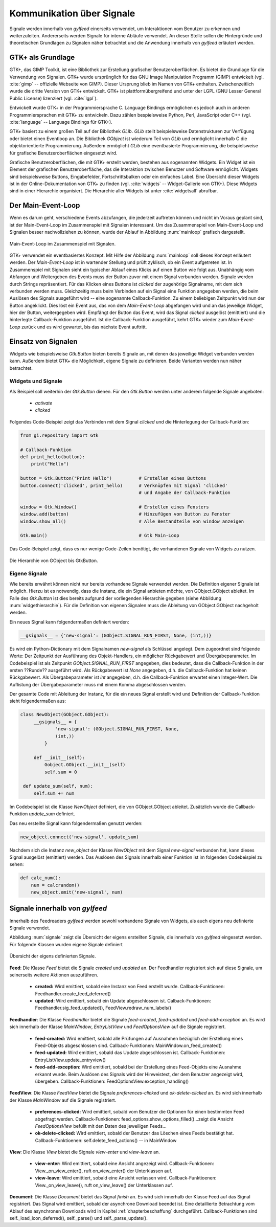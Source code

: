 .. _signal_kommunikation:

**************************
Kommunikation über Signale
**************************


Signale werden innerhalb von *gylfeed* einerseits verwendet, um Interaktionen vom Benutzer
zu erkennen und weiterzuleiten. Andererseits werden Signale für interne Abläufe
verwendet. An dieser Stelle sollen die Hintergründe und theoretischen Grundlagen zu
Signalen näher betrachtet und die Anwendung innerhalb von *gylfeed* erläutert
werden.


GTK+ als Grundlage
==================

GTK+, das GIMP Toolkit, ist eine Bibliothek zur Erstellung grafischer
Benutzeroberflächen. Es bietet die Grundlage für die Verwendung von Signalen.
GTK+
wurde ursprünglich für das GNU Image Manipulation Programm (GIMP) entwickelt
(vgl. :cite:`gimp` -- offizielle Webseite von GIMP).
Dieser Ursprung blieb im Namen von GTK+ enthalten. Zwischenzeitlich wurde die
dritte Version von GTK+ entwickelt. GTK+ ist plattformübergreifend und unter der 
LGPL (GNU Lesser General Public License) lizenziert (vgl. :cite:`lgpl`).

Entwickelt wurde GTK+ in der Programmiersprache C. Language Bindings ermöglichen
es jedoch auch in anderen Programmiersprachen mit GTK+ zu entwickeln. Dazu zählen bespielsweise
Python, Perl, JavaScript oder C++ (vgl.
:cite:`language` -- Language Bindings für GTK+).

GTK+ basiert zu einem großen Teil auf der Bibliothek *GLib*. *GLib* stellt
beispielsweise Datenstrukturen zur Verfügung oder bietet einen Eventloop an.
Die Bibliothek *GObject* ist wiederum Teil von *GLib* und ermöglicht innerhalb
C die objektorientierte Programmierung. Außerdem ermöglicht *GLib* eine eventbasierte Programmierung,
die beispielsweise für grafische Benutzeroberflächen eingesetzt wird.

Grafische Benutzeroberflächen, die mit GTK+ erstellt werden, bestehen aus
sogenannten Widgets. Ein Widget ist ein Element der grafischen
Benutzeroberfläche, das die Interaktion zwischen Benutzer und Software ermöglicht. Widgets sind
beispielsweise Buttons, Eingabefelder, Fortschrittsbalken oder ein einfaches
Label. Eine Übersicht dieser Widgets ist in der Online-Dokumentation von GTK+ zu
finden (vgl. :cite:`widgets` -- Widget-Gallerie von GTK+). Diese Widgets sind in
einer Hierarchie organisiert. Die Hierarchie
aller Widgets ist unter :cite:`widgetsall` abrufbar.




Der Main-Event-Loop
===================

Wenn es darum geht, verschiedene Events abzufangen, die jederzeit auftreten können und nicht
im Voraus geplant sind, ist der Main-Event-Loop im Zusammenspiel mit Signalen
interessant.
Um das Zusammenspiel von Main-Event-Loop und Signalen besser nachvollziehen zu können,
wurde der Ablauf in Abbildung :num:`mainloop` grafisch dargestellt.

.. _mainloop:

.. figure:: ./figs/mainloop.png
    :alt: Main-Event-Loop im Zusammenspiel mit Signalen.
    :width: 80%
    :align: center
    
    Main-Event-Loop im Zusammenspiel mit Signalen.

    
GTK+ verwendet ein eventbasiertes Konzept. Mit Hilfe der Abbildung
:num:`mainloop` soll dieses Konzept erläutert werden. Der *Main-Event-Loop* ist
in wartender Stellung und prüft zyklisch, ob ein Event aufgetreten ist. In
Zusammenspiel mit Signalen sieht ein typischer Ablauf eines Klicks auf einen
Button wie folgt aus. Unabhängig vom Abfangen und Weitergeben des
Events muss der Button zuvor mit einem Signal verbunden werden. Signale werden durch Strings
repräsentiert. Für das Klicken eines Buttons ist *clicked* der zugehörige
Signalname,
mit dem sich verbunden werden muss. Gleichzeitig muss beim Verbinden auf ein
Signal eine Funktion angegeben werden, die beim Auslösen des Signals ausgeführt
wird -- eine sogenannte Callback-Funktion. Zu einem beliebigen Zeitpunkt wird
nun der Button angeklickt. Dies löst ein Event aus, das von dem
*Main-Event-Loop* abgefangen wird und an das jeweilige Widget, hier der Button,
weitergegeben wird. Empfängt der Button das Event, wird das Signal *clicked*
ausgelöst (emittiert) und die hinterlegte Callback-Funktion ausgeführt. Ist die
Callback-Funktion ausgeführt, kehrt GTK+ wieder zum *Main-Event-Loop* zurück und
es wird gewartet, bis das nächste Event auftritt.




Einsatz von Signalen
====================

Widgets wie beispielsweise *Gtk.Button* bieten bereits Signale an, mit denen das
jeweilige Widget verbunden werden kann. Außerdem bietet GTK+ die Möglichkeit,
eigene Signale zu definieren. Beide Varianten werden nun näher betrachtet.


Widgets und Signale
-------------------

Als Beispiel soll weiterhin der *Gtk.Button* dienen. Für den *Gtk.Button* werden
unter anderem folgende Signale angeboten:

 * *activate*
 * *clicked*

Folgendes Code-Beispiel zeigt das Verbinden mit dem Signal *clicked* und die
Hinterlegung der Callback-Funktion:

.. code-block:: python

    from gi.repository import Gtk

    # Callback-Funktion  
    def print_hello(button):
        print("Hello")

    button = Gtk.Button("Print Hello")          # Erstellen eines Buttons
    button.connect('clicked', print_hello)      # Verknüpfen mit Signal 'clicked'
                                                # und Angabe der Callback-Funktion

    window = Gtk.Window()                       # Erstellen eines Fensters
    window.add(button)                          # Hinzufügen von Button zu Fenster
    window.show_all()                           # Alle Bestandteile von window anzeigen

    Gtk.main()                                  # Gtk Main-Loop


Das Code-Beispiel zeigt, dass es nur wenige Code-Zeilen benötigt, die
vorhandenen Signale
von Widgets zu nutzen.

.. _widgethierarchie:

.. figure:: ./figs/widgethierarchie.png
    :alt: Die Hierarchie von GObject bis GtkButton.
    :width: 50%
    :align: center
    
    Die Hierarchie von GObject bis GtkButton.



Eigene Signale
--------------


Wie bereits erwähnt können nicht nur bereits vorhandene Signale verwendet werden. 
Die Definition eigener Signale ist möglich. Hierzu ist es notwendig, dass die Instanz, die ein
Signal anbieten möchte, von GObject.GObject ableitet. Im Falle des *Gtk.Button*
ist dies bereits aufgrund der vorliegenden Hierarchie gegeben (siehe Abbildung
:num:`widgethierarchie`). Für die Definition von eigenen Signalen muss die
Ableitung von GObject.GObject nachgeholt werden.


Ein neues Signal kann folgendermaßen definiert werden:

.. code-block:: python

        __gsignals__ = {'new-signal': (GObject.SIGNAL_RUN_FIRST, None, (int,))}

Es wird ein Python-Dictionary mit dem Signalnamen *new-signal* als Schlüssel angelegt. Dem
zugeordnet sind folgende Werte: Der Zeitpunkt der Ausführung des Objekt-Handlers,
ein möglicher Rückgabewert und Übergabeparameter. Im Codebeispiel ist als
Zeitpunkt *GObject.SIGNAL_RUN_FIRST* angegeben, dies bedeutet, dass die
Callback-Funktion in der ersten ??Runde?? ausgeführt wird. Als Rückgabewert ist
*None* angegeben, d.h. die Callback-Funktion hat keinen Rückgabewert. Als
Übergabeparameter ist *int* angegeben, d.h. die Callback-Funktion erwartet einen
Integer-Wert. Die Auflistung der Übergabeparameter muss mit einem Komma
abgeschlossen werden.

Der gesamte Code mit Ableitung der Instanz, für die ein neues Signal erstellt
wird und Definition der Callback-Funktion sieht folgendermaßen aus:


.. code-block:: python
 
   class NewObject(GObject.GObject):
        __gsignals__ = {
                'new-signal': (GObject.SIGNAL_RUN_FIRST, None,
                (int,))
            }

        def __init__(self):
            Gobject.GObject.__init__(self)
            self.sum = 0

    def update_sum(self, num):
        self.sum += num
        

Im Codebeispiel ist die Klasse *NewObject* definiert, die von GObject.GObject
ableitet. Zusätzlich wurde die Callback-Funktion *update_sum* definiert.


Das neu erstellte Signal kann folgendermaßen genutzt werden:

.. code-block:: python

   new_object.connect('new-signal', update_sum)


Nachdem sich die Instanz *new_object* der Klasse *NewObject* mit dem Signal
*new-signal* verbunden hat, kann dieses Signal ausgelöst (emittiert) werden.
Das Auslösen des Signals innerhalb einer Funktion ist im folgenden Codebeispiel zu sehen:

.. code-block:: python
 
   def calc_num():
       num = calcrandom()
       new_object.emit('new-signal', num)


Signale innerhalb von *gylfeed*
===============================

Innerhalb des Feedreaders *gylfeed* werden sowohl vorhandene Signale von
Widgets, als auch eigens neu definierte Signale verwendet.

Abbildung :num:`signale` zeigt die Übersicht der eigens erstellten Signale, die innerhalb von *gylfeed*
eingesetzt werden. Für folgende Klassen wurden eigene Signale definiert

.. _signale:

.. figure:: ./figs/signale.png
    :alt: Übersicht der eigens definierten Signale.
    :width: 100%
    :align: center
    
    Übersicht der eigens definierten Signale.


**Feed**: Die Klasse *Feed* bietet die Signale *created* und *updated* an.
Der Feedhandler registriert sich auf diese Signale, um seinerseits weitere
Aktionen auszuführen.

 +  **created:** Wird emittiert, sobald eine Instanz von Feed erstellt wurde.
    Callback-Funktionen: Feedhandler.create_feed_deferred()
 +  **updated:** Wird emittiert, sobald ein Update abgeschlossen ist.
    Calback-Funktionen: Feedhandler.sig_feed_updated(),
    FeedView.redraw_num_labels()
    

**Feedhandler**: Die Klasse *Feedhandler* bietet die Signale *feed-created*,
*feed-updated* und *feed-add-exception* an. Es wird sich innerhalb der Klasse
*MainWindow*, *EntryListView* und *FeedOptionsView* auf die Signale registriert.

 +  **feed-created:** Wird emittiert, sobald alle Prüfungen auf Ausnahmen
    bezüglich der Erstellung eines Feed-Objekts abgeschlossen sind.
    Callback-Funktionen: MainWindow.on_feed_created()

 +  **feed-updated:** Wird emittiert, sobald das Update abgeschlossen ist.
    Callback-Funktionen: EntryListView.update_entryview()

 +  **feed-add-exception:** Wird emittiert, sobald bei der Erstellung
    eines Feed-Objekts eine Ausnahme erkannt wurde. Beim Auslösen des
    Signals wird der Hinweistext, der dem Benutzer angezeigt wird, übergeben.
    Callback-Funktionen: FeedOptionsView.exception_handling()

**FeedView**: Die Klasse *FeedView* bietet die Signale
*preferences-clicked* und *ok-delete-clicked* an. Es wird sich innerhalb der
Klasse *MainWindow* auf die Signale registriert.

 +  **preferences-clicked:** Wird emittiert, sobald vom Benutzer die Optionen
    für einen bestimmten Feed abgefragt werden.
    Callback-Funktionen: feed_options.show_options_filled()...zeigt die Ansicht
    *FeedOptionsView* befüllt mit den Daten des jeweiligen Feeds...

 +  **ok-delete-clicked:** Wird emittiert, sobald der Benutzer das Löschen eines
    Feeds bestätigt hat.
    Callback-Funktioenen: self.delete_feed_actions() -- in MainWindow


**View**: Die Klasse *View* bietet die Signale *view-enter* und *view-leave* an.

 +  **view-enter:** Wird emittiert, sobald eine Ansicht angezeigt wird.
    Callback-Funktionen: View._on_view_enter(), ruft on_view_enter()
    der Unterklassen auf.
 
 +  **view-leave:** Wird emittiert, sobald eine Ansicht verlassen wird.
    Callback-Funktioenen: View._on_view_leave(), ruft on_view_leave()
    der Unterklassen auf.

**Document**: Die Klasse *Document* bietet das Signal *finish* an.
Es wird sich innerhalb der Klasse Feed auf das Signal registriert. Das Signal
wird emittiert, sobald der asynchrone Download beendet ist. Eine detaillierte
Betrachtung vom Ablauf des asynchronen Downloads wird in Kapitel
:ref:`chapterbeschaffung`
durchgeführt. Callback-Funktionen sind self._load_icon_deferred(), self._parse()
und self._parse_update().


